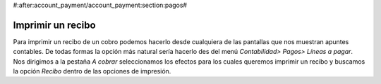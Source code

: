 #:after:account_payment/account_payment:section:pagos#

Imprimir un recibo
==================

Para imprimir un recibo de un cobro podemos hacerlo desde cualquiera de las 
pantallas que nos muestran apuntes contables. De todas formas la opción más 
natural sería hacerlo des del menú *Contabilidad> Pagos> Líneas a pagar*. Nos 
dirigimos a la pestaña *A cobrar* seleccionamos los efectos para los cuales 
queremos imprimir un recibo y buscamos la opción *Recibo* dentro de las 
opciones de impresión. 

.. Imagen con la tecla activada y el desplegable visible

